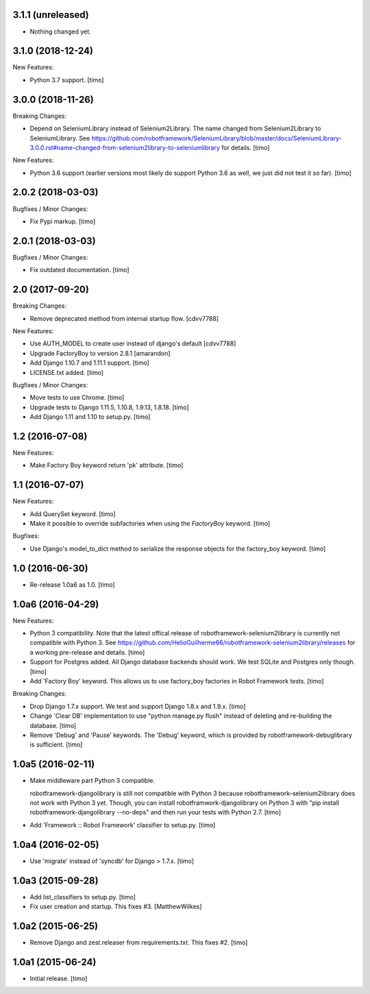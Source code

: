 
3.1.1 (unreleased)
------------------

- Nothing changed yet.


3.1.0 (2018-12-24)
------------------

New Features:

- Python 3.7 support.
  [timo]


3.0.0 (2018-11-26)
------------------

Breaking Changes:

- Depend on SeleniumLibrary instead of Selenium2Library.
  The name changed from Selenium2Library to SeleniumLibrary.
  See https://github.com/robotframework/SeleniumLibrary/blob/master/docs/SeleniumLibrary-3.0.0.rst#name-changed-from-selenium2library-to-seleniumlibrary
  for details.
  [timo]

New Features:

- Python 3.6 support (earlier versions most likely do support Python 3.6 as well, we just did not test it so far).
  [timo]


2.0.2 (2018-03-03)
------------------

Bugfixes / Minor Changes:

- Fix Pypi markup.
  [timo]


2.0.1 (2018-03-03)
------------------

Bugfixes / Minor Changes:

- Fix outdated documentation.
  [timo]


2.0 (2017-09-20)
----------------

Breaking Changes:

- Remove deprecated method from internal startup flow.
  [cdvv7788]

New Features:

- Use AUTH_MODEL to create user instead of django's default
  [cdvv7788]

- Upgrade FactoryBoy to version 2.8.1
  [amarandon]

- Add Django 1.10.7 and 1.11.1 support.
  [timo]

- LICENSE.txt added.
  [timo]

Bugfixes / Minor Changes:

- Move tests to use Chrome.
  [timo]

- Upgrade tests to Django 1.11.5, 1.10.8, 1.9.13, 1.8.18.
  [timo]

- Add Django 1.11 and 1.10 to setup.py.
  [timo]


1.2 (2016-07-08)
----------------

New Features:

- Make Factory Boy keyword return 'pk' attribute.
  [timo]


1.1 (2016-07-07)
----------------

New Features:

- Add QuerySet keyword.
  [timo]

- Make it possible to override subfactories when using the `FactoryBoy`
  keyword.
  [timo]

Bugfixes:

- Use Django's model_to_dict method to serialize the response objects for the
  factory_boy keyword.
  [timo]


1.0 (2016-06-30)
----------------

- Re-release 1.0a6 as 1.0.
  [timo]


1.0a6 (2016-04-29)
------------------

New Features:

- Python 3 compatibility. Note that the latest offical release of
  robotframework-selenium2library is currently not compatible with Python 3.
  See https://github.com/HelioGuilherme66/robotframework-selenium2library/releases for a working pre-release and details.
  [timo]

- Support for Postgres added. All Django database backends should work.
  We test SQLite and Postgres only though.
  [timo]

- Add 'Factory Boy' keyword. This allows us to use factory_boy factories in
  Robot Framework tests.
  [timo]

Breaking Changes:

- Drop Django 1.7.x support. We test and support Django 1.8.x and 1.9.x.
  [timo]

- Change 'Clear DB' implementation to use "python manage.py flush" instead of
  deleting and re-building the database.
  [timo]

- Remove 'Debug' and 'Pause' keywords. The 'Debug' keyword, which is
  provided by robotframework-debuglibrary is sufficient.
  [timo]


1.0a5 (2016-02-11)
------------------

- Make middleware part Python 3 compatible.

  robotframework-djangolibrary is still not compatible with Python 3 because
  robotframework-selenium2library does not work with Python 3 yet. Though, you
  can install robotframwork-djangolibrary on Python 3 with "pip install
  robotframework-djangolibrary --no-deps" and then run your tests with
  Python 2.7.
  [timo]

- Add 'Framework :: Robot Framework' classifier to setup.py.
  [timo]


1.0a4 (2016-02-05)
------------------

- Use 'migrate' instead of 'syncdb' for Django > 1.7.x.
  [timo]


1.0a3 (2015-09-28)
------------------

- Add list_classifiers to setup.py.
  [timo]

- Fix user creation and startup. This fixes #3.
  [MatthewWilkes]


1.0a2 (2015-06-25)
------------------

- Remove Django and zest.releaser from requirements.txt. This fixes #2.
  [timo]


1.0a1 (2015-06-24)
------------------

- Initial release.
  [timo]
